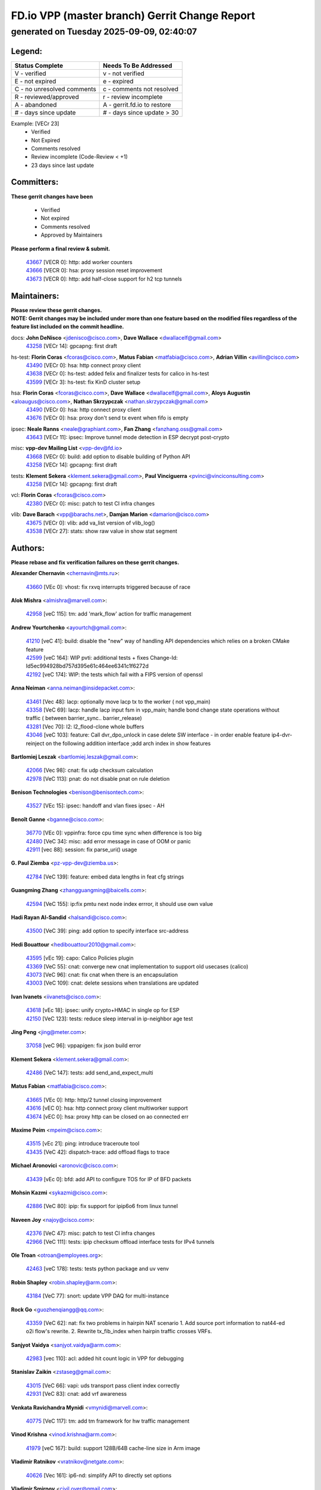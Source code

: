 
==============================================
FD.io VPP (master branch) Gerrit Change Report
==============================================
--------------------------------------------
generated on Tuesday 2025-09-09, 02:40:07
--------------------------------------------


Legend:
-------
========================== ===========================
Status Complete            Needs To Be Addressed
========================== ===========================
V - verified               v - not verified
E - not expired            e - expired
C - no unresolved comments c - comments not resolved
R - reviewed/approved      r - review incomplete
A - abandoned              A - gerrit.fd.io to restore
# - days since update      # - days since update > 30
========================== ===========================

Example: [VECr 23]
    - Verified
    - Not Expired
    - Comments resolved
    - Review incomplete (Code-Review < +1)
    - 23 days since last update


Committers:
-----------
| **These gerrit changes have been**

    - Verified
    - Not expired
    - Comments resolved
    - Approved by Maintainers

| **Please perform a final review & submit.**

  | `43667 <https:////gerrit.fd.io/r/c/vpp/+/43667>`_ [VECR 0]: http: add worker counters
  | `43666 <https:////gerrit.fd.io/r/c/vpp/+/43666>`_ [VECR 0]: hsa: proxy session reset improvement
  | `43673 <https:////gerrit.fd.io/r/c/vpp/+/43673>`_ [VECR 0]: http: add half-close support for h2 tcp tunnels

Maintainers:
------------
| **Please review these gerrit changes.**

| **NOTE: Gerrit changes may be included under more than one feature based on the modified files regardless of the feature list included on the commit headline.**

docs: **John DeNisco** <jdenisco@cisco.com>, **Dave Wallace** <dwallacelf@gmail.com>
  | `43258 <https:////gerrit.fd.io/r/c/vpp/+/43258>`_ [VECr 14]: gpcapng: first draft

hs-test: **Florin Coras** <fcoras@cisco.com>, **Matus Fabian** <matfabia@cisco.com>, **Adrian Villin** <avillin@cisco.com>
  | `43490 <https:////gerrit.fd.io/r/c/vpp/+/43490>`_ [VECr 0]: hsa: http connect proxy client
  | `43638 <https:////gerrit.fd.io/r/c/vpp/+/43638>`_ [VECr 0]: hs-test: added felix and finalizer tests for calico in hs-test
  | `43599 <https:////gerrit.fd.io/r/c/vpp/+/43599>`_ [VECr 3]: hs-test: fix KinD cluster setup

hsa: **Florin Coras** <fcoras@cisco.com>, **Dave Wallace** <dwallacelf@gmail.com>, **Aloys Augustin** <aloaugus@cisco.com>, **Nathan Skrzypczak** <nathan.skrzypczak@gmail.com>
  | `43490 <https:////gerrit.fd.io/r/c/vpp/+/43490>`_ [VECr 0]: hsa: http connect proxy client
  | `43676 <https:////gerrit.fd.io/r/c/vpp/+/43676>`_ [VECr 0]: hsa: proxy don't send tx event when fifo is empty

ipsec: **Neale Ranns** <neale@graphiant.com>, **Fan Zhang** <fanzhang.oss@gmail.com>
  | `43643 <https:////gerrit.fd.io/r/c/vpp/+/43643>`_ [VECr 11]: ipsec: Improve tunnel mode detection in ESP decrypt post-crypto

misc: **vpp-dev Mailing List** <vpp-dev@fd.io>
  | `43668 <https:////gerrit.fd.io/r/c/vpp/+/43668>`_ [VECr 0]: build: add option to disable building of Python API
  | `43258 <https:////gerrit.fd.io/r/c/vpp/+/43258>`_ [VECr 14]: gpcapng: first draft

tests: **Klement Sekera** <klement.sekera@gmail.com>, **Paul Vinciguerra** <pvinci@vinciconsulting.com>
  | `43258 <https:////gerrit.fd.io/r/c/vpp/+/43258>`_ [VECr 14]: gpcapng: first draft

vcl: **Florin Coras** <fcoras@cisco.com>
  | `42380 <https:////gerrit.fd.io/r/c/vpp/+/42380>`_ [VECr 0]: misc: patch to test CI infra changes

vlib: **Dave Barach** <vpp@barachs.net>, **Damjan Marion** <damarion@cisco.com>
  | `43675 <https:////gerrit.fd.io/r/c/vpp/+/43675>`_ [VECr 0]: vlib: add va_list version of vlib_log()
  | `43538 <https:////gerrit.fd.io/r/c/vpp/+/43538>`_ [VECr 27]: stats: show raw value in show stat segment

Authors:
--------
**Please rebase and fix verification failures on these gerrit changes.**

**Alexander Chernavin** <chernavin@mts.ru>:

  | `43660 <https:////gerrit.fd.io/r/c/vpp/+/43660>`_ [VEc 0]: vhost: fix rxvq interrupts triggered because of race

**Alok Mishra** <almishra@marvell.com>:

  | `42958 <https:////gerrit.fd.io/r/c/vpp/+/42958>`_ [veC 115]: tm: add 'mark_flow' action for traffic management

**Andrew Yourtchenko** <ayourtch@gmail.com>:

  | `41210 <https:////gerrit.fd.io/r/c/vpp/+/41210>`_ [veC 41]: build: disable the "new" way of handling API dependencies which relies on a broken CMake feature
  | `42599 <https:////gerrit.fd.io/r/c/vpp/+/42599>`_ [veC 164]: WIP pvti: additional tests + fixes Change-Id: Id5ec994928bd757d395e61c464ee6341c1f6272d
  | `42192 <https:////gerrit.fd.io/r/c/vpp/+/42192>`_ [veC 174]: WIP: the tests which fail with a FIPS version of openssl

**Anna Neiman** <anna.neiman@insidepacket.com>:

  | `43461 <https:////gerrit.fd.io/r/c/vpp/+/43461>`_ [Vec 48]: lacp: optionally move lacp tx to the worker ( not vpp_main)
  | `43358 <https:////gerrit.fd.io/r/c/vpp/+/43358>`_ [VeC 69]: lacp: handle lacp input fsm in vpp_main; handle bond change state operations without traffic ( between barrier_sync..  barrier_release)
  | `43281 <https:////gerrit.fd.io/r/c/vpp/+/43281>`_ [Vec 70]: l2: l2_flood-clone whole buffers
  | `43046 <https:////gerrit.fd.io/r/c/vpp/+/43046>`_ [veC 103]: feature: Call dvr_dpo_unlock in case delete SW interface - in order enable feature ip4-dvr-reinject on the following addition interface ;add arch index in show features

**Bartlomiej Leszak** <bartlomiej.leszak@gmail.com>:

  | `42066 <https:////gerrit.fd.io/r/c/vpp/+/42066>`_ [Vec 98]: cnat: fix udp checksum calculation
  | `42978 <https:////gerrit.fd.io/r/c/vpp/+/42978>`_ [VeC 113]: pnat: do not disable pnat on rule deletion

**Benison Technologies** <benison@benisontech.com>:

  | `43527 <https:////gerrit.fd.io/r/c/vpp/+/43527>`_ [VEc 15]: ipsec: handoff and vlan fixes ipsec - AH

**Benoît Ganne** <bganne@cisco.com>:

  | `36770 <https:////gerrit.fd.io/r/c/vpp/+/36770>`_ [VEc 0]: vppinfra: force cpu time sync when difference is too big
  | `42480 <https:////gerrit.fd.io/r/c/vpp/+/42480>`_ [VeC 34]: misc: add error message in case of OOM or panic
  | `42911 <https:////gerrit.fd.io/r/c/vpp/+/42911>`_ [vec 88]: session: fix parse_uri() usage

**G. Paul Ziemba** <pz-vpp-dev@ziemba.us>:

  | `42784 <https:////gerrit.fd.io/r/c/vpp/+/42784>`_ [VeC 139]: feature: embed data lengths in feat cfg strings

**Guangming Zhang** <zhangguangming@baicells.com>:

  | `42594 <https:////gerrit.fd.io/r/c/vpp/+/42594>`_ [VeC 155]: ip:fix pmtu next node index errror, it should use own value

**Hadi Rayan Al-Sandid** <halsandi@cisco.com>:

  | `43500 <https:////gerrit.fd.io/r/c/vpp/+/43500>`_ [VeC 39]: ping: add option to specify interface src-address

**Hedi Bouattour** <hedibouattour2010@gmail.com>:

  | `43595 <https:////gerrit.fd.io/r/c/vpp/+/43595>`_ [vEc 19]: capo: Calico Policies plugin
  | `43369 <https:////gerrit.fd.io/r/c/vpp/+/43369>`_ [VeC 55]: cnat: converge new cnat implementation to support old usecases (calico)
  | `43073 <https:////gerrit.fd.io/r/c/vpp/+/43073>`_ [VeC 96]: cnat: fix cnat when there is an encapsulation
  | `43003 <https:////gerrit.fd.io/r/c/vpp/+/43003>`_ [VeC 109]: cnat: delete sessions when translations are updated

**Ivan Ivanets** <iivanets@cisco.com>:

  | `43618 <https:////gerrit.fd.io/r/c/vpp/+/43618>`_ [vEc 18]: ipsec: unify crypto+HMAC in single op for ESP
  | `42150 <https:////gerrit.fd.io/r/c/vpp/+/42150>`_ [VeC 123]: tests: reduce sleep interval in ip-neighbor age test

**Jing Peng** <jing@meter.com>:

  | `37058 <https:////gerrit.fd.io/r/c/vpp/+/37058>`_ [veC 96]: vppapigen: fix json build error

**Klement Sekera** <klement.sekera@gmail.com>:

  | `42486 <https:////gerrit.fd.io/r/c/vpp/+/42486>`_ [VeC 147]: tests: add send_and_expect_multi

**Matus Fabian** <matfabia@cisco.com>:

  | `43665 <https:////gerrit.fd.io/r/c/vpp/+/43665>`_ [VEc 0]: http: http/2 tunnel closing improvement
  | `43616 <https:////gerrit.fd.io/r/c/vpp/+/43616>`_ [vEC 0]: hsa: http connect proxy client multiworker support
  | `43674 <https:////gerrit.fd.io/r/c/vpp/+/43674>`_ [vEC 0]: hsa: proxy http can be closed on ao connected err

**Maxime Peim** <mpeim@cisco.com>:

  | `43515 <https:////gerrit.fd.io/r/c/vpp/+/43515>`_ [vEc 21]: ping: introduce traceroute tool
  | `43435 <https:////gerrit.fd.io/r/c/vpp/+/43435>`_ [VeC 42]: dispatch-trace: add offload flags to trace

**Michael Aronovici** <aronovic@cisco.com>:

  | `43439 <https:////gerrit.fd.io/r/c/vpp/+/43439>`_ [vEc 0]: bfd: add API to configure TOS for IP of BFD packets

**Mohsin Kazmi** <sykazmi@cisco.com>:

  | `42886 <https:////gerrit.fd.io/r/c/vpp/+/42886>`_ [VeC 80]: ipip: fix support for ipip6o6 from linux tunnel

**Naveen Joy** <najoy@cisco.com>:

  | `42376 <https:////gerrit.fd.io/r/c/vpp/+/42376>`_ [VeC 47]: misc: patch to test CI infra changes
  | `42966 <https:////gerrit.fd.io/r/c/vpp/+/42966>`_ [VeC 111]: tests: ipip checksum offload interface tests for IPv4 tunnels

**Ole Troan** <otroan@employees.org>:

  | `42463 <https:////gerrit.fd.io/r/c/vpp/+/42463>`_ [veC 178]: tests: tests python package and uv venv

**Robin Shapley** <robin.shapley@arm.com>:

  | `43184 <https:////gerrit.fd.io/r/c/vpp/+/43184>`_ [VeC 77]: snort: update VPP DAQ for multi-instance

**Rock Go** <guozhenqiangg@qq.com>:

  | `43359 <https:////gerrit.fd.io/r/c/vpp/+/43359>`_ [VeC 62]: nat: fix two problems in hairpin NAT scenario 1. Add source port information to nat44-ed o2i flow's rewrite. 2. Rewrite tx_fib_index when hairpin traffic crosses VRFs.

**Sanjyot Vaidya** <sanjyot.vaidya@arm.com>:

  | `42983 <https:////gerrit.fd.io/r/c/vpp/+/42983>`_ [vec 110]: acl: added hit count logic in VPP for debugging

**Stanislav Zaikin** <zstaseg@gmail.com>:

  | `43015 <https:////gerrit.fd.io/r/c/vpp/+/43015>`_ [VeC 66]: vapi: uds transport pass client index correctly
  | `42931 <https:////gerrit.fd.io/r/c/vpp/+/42931>`_ [VeC 83]: cnat: add vrf awareness

**Venkata Ravichandra Mynidi** <vmynidi@marvell.com>:

  | `40775 <https:////gerrit.fd.io/r/c/vpp/+/40775>`_ [VeC 117]: tm: add tm framework for hw traffic management

**Vinod Krishna** <vinod.krishna@arm.com>:

  | `41979 <https:////gerrit.fd.io/r/c/vpp/+/41979>`_ [veC 167]: build: support 128B/64B cache-line size in Arm image

**Vladimir Ratnikov** <vratnikov@netgate.com>:

  | `40626 <https:////gerrit.fd.io/r/c/vpp/+/40626>`_ [Vec 161]: ip6-nd: simplify API to directly set options

**Vladimir Smirnov** <civil.over@gmail.com>:

  | `42090 <https:////gerrit.fd.io/r/c/vpp/+/42090>`_ [VEc 10]: build: Add VPP_MAX_WORKERS configure option

**Vladislav Grishenko** <themiron@mail.ru>:

  | `43180 <https:////gerrit.fd.io/r/c/vpp/+/43180>`_ [VeC 83]: fib: avoid loadbalance dpo node path polarisation
  | `43181 <https:////gerrit.fd.io/r/c/vpp/+/43181>`_ [VeC 85]: fib: set the value of the sw_if_index for NULL route
  | `40436 <https:////gerrit.fd.io/r/c/vpp/+/40436>`_ [VeC 85]: ip: mark IP_TABLE_DUMP and IP_ROUTE_DUMP as mp-safe
  | `40630 <https:////gerrit.fd.io/r/c/vpp/+/40630>`_ [VeC 103]: vlib: mark cli quit command as mp_safe
  | `41660 <https:////gerrit.fd.io/r/c/vpp/+/41660>`_ [Vec 134]: nat: add nat44-ed ipfix dst address and port logging
  | `42538 <https:////gerrit.fd.io/r/c/vpp/+/42538>`_ [VeC 168]: nat: speedup nat44-ed vrf table lookups
  | `41174 <https:////gerrit.fd.io/r/c/vpp/+/41174>`_ [VeC 169]: fib: fix fib entry tracking crash on table remove

**Xiangqing Cheng** <chengxq@chinatelecom.cn>:

  | `42849 <https:////gerrit.fd.io/r/c/vpp/+/42849>`_ [VeC 132]: ip-neighbor: ARP/NA per-interface counter improvements

**Yoann Desmouceaux** <ydesmouc@cisco.com>:

  | `43282 <https:////gerrit.fd.io/r/c/vpp/+/43282>`_ [VeC 75]: svm: fix includes for musl

**bsoares.it@gmail.com** <bsoares.it@gmail.com>:

  | `42944 <https:////gerrit.fd.io/r/c/vpp/+/42944>`_ [Vec 116]: vhost: add full_tx_queue_placement option for vhost-user interfaces

**chenxk** <case2111@163.com>:

  | `43481 <https:////gerrit.fd.io/r/c/vpp/+/43481>`_ [VeC 44]: dispatch-trace: fix crash issues caused by buffer-trace

**echo** <614699596@qq.com>:

  | `43520 <https:////gerrit.fd.io/r/c/vpp/+/43520>`_ [VeC 34]: bonding: capture rx packets before ethernet-input node.

**lei feng** <1579628578@qq.com>:

  | `42064 <https:////gerrit.fd.io/r/c/vpp/+/42064>`_ [Vec 112]: docs: Python apis examples

**mjbenz** <michael.benz@windriver.com>:

  | `42969 <https:////gerrit.fd.io/r/c/vpp/+/42969>`_ [veC 116]: Makefile: Added support for the Wind River eLxr distribution

**steven luong** <sluong@cisco.com>:

  | `43138 <https:////gerrit.fd.io/r/c/vpp/+/43138>`_ [VEc 4]: session: refactoring application_local.c
  | `42178 <https:////gerrit.fd.io/r/c/vpp/+/42178>`_ [veC 178]: af_xdp: add option to support checksum, multi-buffer, and show af_xdp stats

**yoan picchi** <yoan.picchi@arm.com>:

  | `42916 <https:////gerrit.fd.io/r/c/vpp/+/42916>`_ [VeC 123]: snort: fix crash when using an output interface

**yu lintao** <oopsadm@gmail.com>:

  | `43357 <https:////gerrit.fd.io/r/c/vpp/+/43357>`_ [VeC 64]: ethernet: fix mac mismatch in promisc mode

Legend:
-------
========================== ===========================
Status Complete            Needs To Be Addressed
========================== ===========================
V - verified               v - not verified
E - not expired            e - expired
C - no unresolved comments c - comments not resolved
R - reviewed/approved      r - review incomplete
A - abandoned              A - gerrit.fd.io to restore
# - days since update      # - days since update > 30
========================== ===========================

Example: [VECr 23]
    - Verified
    - Not Expired
    - Comments resolved
    - Review incomplete (Code-Review < +1)
    - 23 days since last update


Statistics:
-----------
================ ===
Patches assigned
================ ===
authors          63
maintainers      10
committers       3
abandoned        0
================ ===


